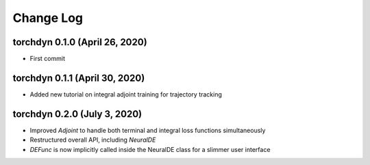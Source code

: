 
Change Log
=============


torchdyn 0.1.0 (April 26, 2020)
------------------------------

* First commit

torchdyn 0.1.1 (April 30, 2020)
------------------------------

* Added new tutorial on integral adjoint training for trajectory tracking

torchdyn 0.2.0 (July 3, 2020)
------------------------------

* Improved `Adjoint` to handle both terminal and integral loss functions simultaneously
* Restructured overall API, including `NeuralDE`
* `DEFunc` is now implicitly called inside the NeuralDE class for a slimmer user interface
